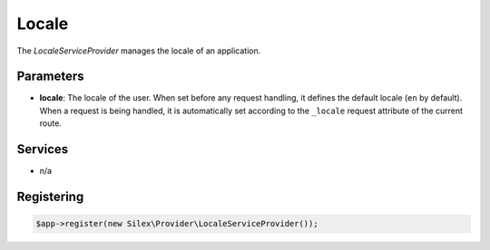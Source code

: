 Locale
======

The *LocaleServiceProvider* manages the locale of an application.

Parameters
----------

* **locale**: The locale of the user. When set before any request handling, it
  defines the default locale (``en`` by default). When a request is being
  handled, it is automatically set according to the ``_locale`` request
  attribute of the current route.

Services
--------

* n/a

Registering
-----------

.. code-block:: php

    $app->register(new Silex\Provider\LocaleServiceProvider());
